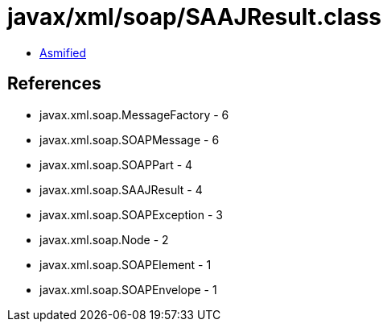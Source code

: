 = javax/xml/soap/SAAJResult.class

 - link:SAAJResult-asmified.java[Asmified]

== References

 - javax.xml.soap.MessageFactory - 6
 - javax.xml.soap.SOAPMessage - 6
 - javax.xml.soap.SOAPPart - 4
 - javax.xml.soap.SAAJResult - 4
 - javax.xml.soap.SOAPException - 3
 - javax.xml.soap.Node - 2
 - javax.xml.soap.SOAPElement - 1
 - javax.xml.soap.SOAPEnvelope - 1
